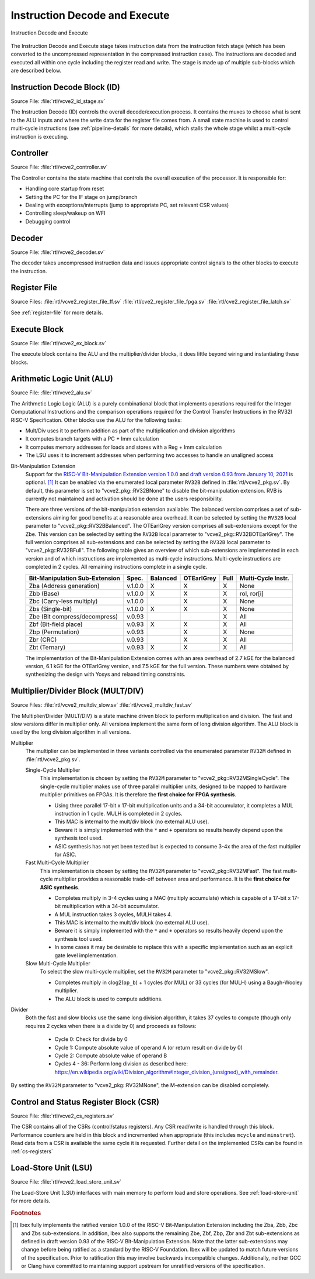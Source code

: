 .. _instruction-decode-execute:

Instruction Decode and Execute
==============================

.. figure:: images/de_ex_stage.svg
   :name: de_ex_stage
   :align: center

   Instruction Decode and Execute

The Instruction Decode and Execute stage takes instruction data from the instruction fetch stage (which has been converted to the uncompressed representation in the compressed instruction case).
The instructions are decoded and executed all within one cycle including the register read and write.
The stage is made up of multiple sub-blocks which are described below.

Instruction Decode Block (ID)
-----------------------------
Source File: :file:`rtl/vcve2_id_stage.sv`

The Instruction Decode (ID) controls the overall decode/execution process.
It contains the muxes to choose what is sent to the ALU inputs and where the write data for the register file comes from.
A small state machine is used to control multi-cycle instructions (see :ref:`pipeline-details` for more details), which stalls the whole stage whilst a multi-cycle instruction is executing.

Controller
----------
Source File: :file:`rtl/vcve2_controller.sv`

The Controller contains the state machine that controls the overall execution of the processor.
It is responsible for:

* Handling core startup from reset
* Setting the PC for the IF stage on jump/branch
* Dealing with exceptions/interrupts (jump to appropriate PC, set relevant CSR values)
* Controlling sleep/wakeup on WFI
* Debugging control

Decoder
-------
Source File: :file:`rtl/vcve2_decoder.sv`

The decoder takes uncompressed instruction data and issues appropriate control signals to the other blocks to execute the instruction.

Register File
-------------
Source Files: :file:`rtl/vcve2_register_file_ff.sv` :file:`rtl/cve2_register_file_fpga.sv` :file:`rtl/cve2_register_file_latch.sv`

See :ref:`register-file` for more details.

Execute Block
-------------
Source File: :file:`rtl/vcve2_ex_block.sv`

The execute block contains the ALU and the multiplier/divider blocks, it does little beyond wiring and instantiating these blocks.

Arithmetic Logic Unit (ALU)
---------------------------
Source File: :file:`rtl/vcve2_alu.sv`

The Arithmetic Logic Logic (ALU) is a purely combinational block that implements operations required for the Integer Computational Instructions and the comparison operations required for the Control Transfer Instructions in the RV32I RISC-V Specification.
Other blocks use the ALU for the following tasks:

* Mult/Div uses it to perform addition as part of the multiplication and division algorithms
* It computes branch targets with a PC + Imm calculation
* It computes memory addresses for loads and stores with a Reg + Imm calculation
* The LSU uses it to increment addresses when performing two accesses to handle an unaligned access

Bit-Manipulation Extension
  Support for the `RISC-V Bit-Manipulation Extension version 1.0.0 <https://github.com/riscv/riscv-bitmanip/releases/download/1.0.0/bitmanip-1.0.0-38-g865e7a7.pdf>`_ and `draft version 0.93 from January 10, 2021 <https://github.com/riscv/riscv-bitmanip/blob/master/bitmanip-0.93.pdf>`_ is optional. [#B_draft]_
  It can be enabled via the enumerated local parameter ``RV32B`` defined in :file:`rtl/vcve2_pkg.sv`.
  By default, this parameter is set to "vcve2_pkg::RV32BNone" to disable the bit-manipulation extension.
  RVB is currently not maintained and activation should be done at the users responsibility.

  There are three versions of the bit-manipulation extension available:
  The balanced version comprises a set of sub-extensions aiming for good benefits at a reasonable area overhead.
  It can be selected by setting the ``RV32B`` local parameter to "vcve2_pkg::RV32BBalanced".
  The OTEarlGrey version comprises all sub-extensions except for the Zbe.
  This version can be selected by setting the ``RV32B`` local parameter to "vcve2_pkg::RV32BOTEarlGrey".
  The full version comprises all sub-extensions and can be selected by setting the ``RV32B`` local parameter to "vcve2_pkg::RV32BFull".
  The following table gives an overview of which sub-extensions are implemented in each version and of which instructions are implemented as multi-cycle instructions.
  Multi-cycle instructions are completed in 2 cycles.
  All remaining instructions complete in a single cycle.

  +--------------------------------+---------+----------+------------+------+--------------------+
  | Bit-Manipulation Sub-Extension | Spec.   | Balanced | OTEarlGrey | Full | Multi-Cycle Instr. |
  +================================+=========+==========+============+======+====================+
  | Zba (Address generation)       | v.1.0.0 |    X     |     X      |  X   | None               |
  +--------------------------------+---------+----------+------------+------+--------------------+
  | Zbb (Base)                     | v.1.0.0 |    X     |     X      |  X   | rol, ror[i]        |
  +--------------------------------+---------+----------+------------+------+--------------------+
  | Zbc (Carry-less multiply)      | v.1.0.0 |          |     X      |  X   | None               |
  +--------------------------------+---------+----------+------------+------+--------------------+
  | Zbs (Single-bit)               | v.1.0.0 |    X     |     X      |  X   | None               |
  +--------------------------------+---------+----------+------------+------+--------------------+
  | Zbe (Bit compress/decompress)  | v.0.93  |          |            |  X   | All                |
  +--------------------------------+---------+----------+------------+------+--------------------+
  | Zbf (Bit-field place)          | v.0.93  |    X     |     X      |  X   | All                |
  +--------------------------------+---------+----------+------------+------+--------------------+
  | Zbp (Permutation)              | v.0.93  |          |     X      |  X   | None               |
  +--------------------------------+---------+----------+------------+------+--------------------+
  | Zbr (CRC)                      | v.0.93  |          |     X      |  X   | All                |
  +--------------------------------+---------+----------+------------+------+--------------------+
  | Zbt (Ternary)                  | v.0.93  |    X     |     X      |  X   | All                |
  +--------------------------------+---------+----------+------------+------+--------------------+

  The implementation of the Bit-Manipulation Extension comes with an area overhead of 2.7 kGE for the balanced version, 6.1 kGE for the OTEarlGrey version, and 7.5 kGE for the full version.
  These numbers were obtained by synthesizing the design with Yosys and relaxed timing constraints.


.. _mult-div:

Multiplier/Divider Block (MULT/DIV)
-----------------------------------
Source Files: :file:`rtl/vcve2_multdiv_slow.sv` :file:`rtl/vcve2_multdiv_fast.sv`

The Multiplier/Divider (MULT/DIV) is a state machine driven block to perform multiplication and division.
The fast and slow versions differ in multiplier only. All versions implement the same form of long division algorithm. The ALU block is used by the long division algorithm in all versions.

Multiplier
  The multiplier can be implemented in three variants controlled via the enumerated parameter ``RV32M`` defined in :file:`rtl/vcve2_pkg.sv`.

  Single-Cycle Multiplier
    This implementation is chosen by setting the ``RV32M`` parameter to "vcve2_pkg::RV32MSingleCycle".
    The single-cycle multiplier makes use of three parallel multiplier units, designed to be mapped to hardware multiplier primitives on FPGAs.
    It is therefore the **first choice for FPGA synthesis**.

    - Using three parallel 17-bit x 17-bit multiplication units and a 34-bit accumulator, it completes a MUL instruction in 1 cycle. MULH is completed in 2 cycles.
    - This MAC is internal to the mult/div block (no external ALU use).
    - Beware it is simply implemented with the ``*`` and ``+`` operators so results heavily depend upon the synthesis tool used.
    - ASIC synthesis has not yet been tested but is expected to consume 3-4x the area of the fast multiplier for ASIC.

  Fast Multi-Cycle Multiplier
    This implementation is chosen by setting the ``RV32M`` parameter to "vcve2_pkg::RV32MFast".
    The fast multi-cycle multiplier provides a reasonable trade-off between area and performance. It is the **first choice for ASIC synthesis**.

    - Completes multiply in 3-4 cycles using a MAC (multiply accumulate) which is capable of a 17-bit x 17-bit multiplication with a 34-bit accumulator.
    - A MUL instruction takes 3 cycles, MULH takes 4.
    - This MAC is internal to the mult/div block (no external ALU use).
    - Beware it is simply implemented with the ``*`` and ``+`` operators so results heavily depend upon the synthesis tool used.
    - In some cases it may be desirable to replace this with a specific implementation such as an explicit gate level implementation.

  Slow Multi-Cycle Multiplier
    To select the slow multi-cycle multiplier, set the ``RV32M`` parameter to "vcve2_pkg::RV32MSlow".

    - Completes multiply in clog2(``op_b``) + 1 cycles (for MUL) or 33 cycles (for MULH) using a Baugh-Wooley multiplier.
    - The ALU block is used to compute additions.

Divider
  Both the fast and slow blocks use the same long division algorithm, it takes 37 cycles to compute (though only requires 2 cycles when there is a divide by 0) and proceeds as follows:

    - Cycle 0: Check for divide by 0
    - Cycle 1: Compute absolute value of operand A (or return result on divide by 0)
    - Cycle 2: Compute absolute value of operand B
    - Cycles 4 - 36: Perform long division as described here: https://en.wikipedia.org/wiki/Division_algorithm#Integer_division_(unsigned)_with_remainder.

By setting the ``RV32M`` parameter to "vcve2_pkg::RV32MNone", the M-extension can be disabled completely.

Control and Status Register Block (CSR)
---------------------------------------
Source File: :file:`rtl/vcve2_cs_registers.sv`

The CSR contains all of the CSRs (control/status registers).
Any CSR read/write is handled through this block.
Performance counters are held in this block and incremented when appropriate (this includes ``mcycle`` and ``minstret``).
Read data from a CSR is available the same cycle it is requested.
Further detail on the implemented CSRs can be found in :ref:`cs-registers`

Load-Store Unit (LSU)
---------------------
Source File: :file:`rtl/vcve2_load_store_unit.sv`

The Load-Store Unit (LSU) interfaces with main memory to perform load and store operations.
See :ref:`load-store-unit` for more details.

.. rubric:: Footnotes

.. [#B_draft] Ibex fully implements the ratified version 1.0.0 of the RISC-V Bit-Manipulation Extension including the Zba, Zbb, Zbc and Zbs sub-extensions.
   In addition, Ibex also supports the remaining Zbe, Zbf, Zbp, Zbr and Zbt sub-extensions as defined in draft version 0.93 of the RISC-V Bit-Manipulation Extension.
   Note that the latter sub-extensions may change before being ratified as a standard by the RISC-V Foundation.
   Ibex will be updated to match future versions of the specification.
   Prior to ratification this may involve backwards incompatible changes.
   Additionally, neither GCC or Clang have committed to maintaining support upstream for unratified versions of the specification.

